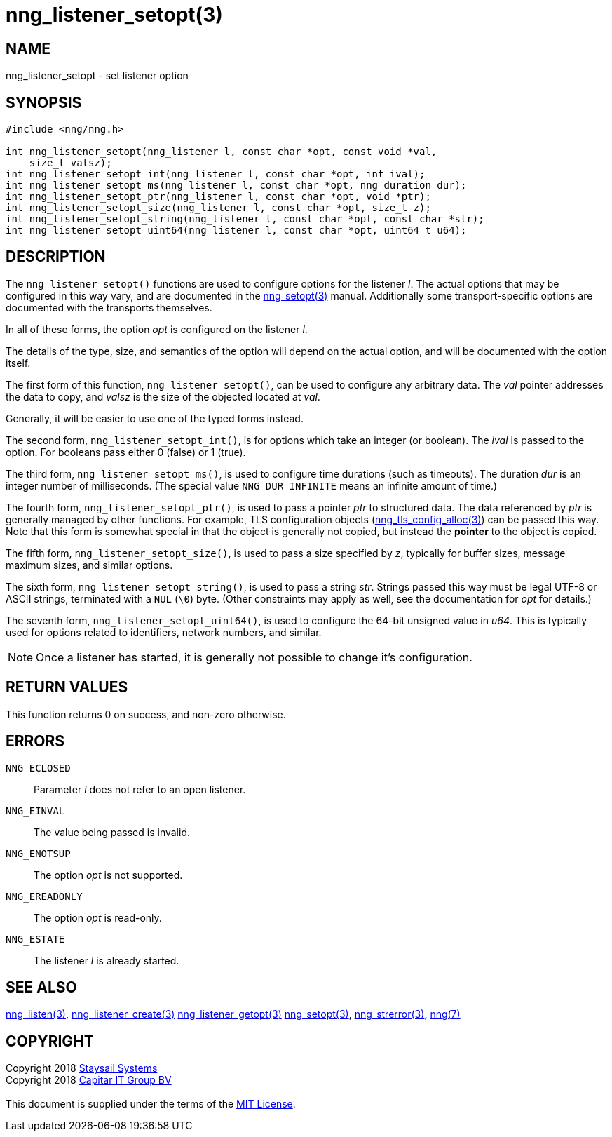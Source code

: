 = nng_listener_setopt(3)
:copyright: Copyright 2018 mailto:info@staysail.tech[Staysail Systems, Inc.] + \
            Copyright 2018 mailto:info@capitar.com[Capitar IT Group BV] + \
            {blank} + \
            This document is supplied under the terms of the \
            https://opensource.org/licenses/MIT[MIT License].

== NAME

nng_listener_setopt - set listener option

== SYNOPSIS

[source, c]
-----------
#include <nng/nng.h>

int nng_listener_setopt(nng_listener l, const char *opt, const void *val,
    size_t valsz);
int nng_listener_setopt_int(nng_listener l, const char *opt, int ival);
int nng_listener_setopt_ms(nng_listener l, const char *opt, nng_duration dur);
int nng_listener_setopt_ptr(nng_listener l, const char *opt, void *ptr);
int nng_listener_setopt_size(nng_listener l, const char *opt, size_t z);
int nng_listener_setopt_string(nng_listener l, const char *opt, const char *str);
int nng_listener_setopt_uint64(nng_listener l, const char *opt, uint64_t u64);
-----------

== DESCRIPTION

The `nng_listener_setopt()` functions are used to configure options for
the listener _l_. The actual options that may be configured in this way
vary, and are documented in the <<nng_setopt#,nng_setopt(3)>> manual.
Additionally some transport-specific options are documented with the
transports themselves.

In all of these forms, the option _opt_ is configured on the listener _l_.

The details of the type, size, and semantics of the option will depend
on the actual option, and will be documented with the option itself.

The first form of this function, `nng_listener_setopt()`, can be used to
configure any arbitrary data.
The _val_ pointer addresses the data to copy, and _valsz_ is the
size of the objected located at _val_.

Generally, it will be easier to use one of the typed forms instead.

The second form, `nng_listener_setopt_int()`,
is for options which take an integer (or boolean).  The _ival_
is passed to the option.  For booleans pass either 0 (false) or 1 (true).

The third form, `nng_listener_setopt_ms()`, is used to configure time durations
(such as timeouts).
The duration _dur_ is an integer number of milliseconds.  (The special value
`NNG_DUR_INFINITE` means an infinite amount of time.)

The fourth form, `nng_listener_setopt_ptr()`, is used to pass a
pointer _ptr_ to structured data.  The data referenced by _ptr_ is
generally managed by other functions.
For example, TLS configuration objects
(<<nng_tls_config_alloc#,nng_tls_config_alloc(3)>>) can be passed this way.
Note that this form is somewhat special in that the object is generally
not copied, but instead the *pointer* to the object is copied.

The fifth form, `nng_listener_setopt_size()`, is used to pass a size
specified by _z_, typically for buffer sizes, message maximum sizes, and
similar options.

The sixth form, `nng_listener_setopt_string()`, is used to pass a string
_str_.  Strings passed this way must be legal UTF-8 or ASCII strings, terminated
with a `NUL` (`\0`) byte.  (Other constraints may apply as well, see the
documentation for _opt_ for details.)

The seventh form, `nng_listener_setopt_uint64()`, is used to configure
the 64-bit unsigned value in _u64_.  This is typically used for options
related to identifiers, network numbers, and similar.

NOTE: Once a listener has started, it is generally not possible to change
it's configuration.

== RETURN VALUES

This function returns 0 on success, and non-zero otherwise.

== ERRORS

`NNG_ECLOSED`:: Parameter _l_ does not refer to an open listener.
`NNG_EINVAL`:: The value being passed is invalid.
`NNG_ENOTSUP`:: The option _opt_ is not supported.
`NNG_EREADONLY`:: The option _opt_ is read-only.
`NNG_ESTATE`:: The listener _l_ is already started.

== SEE ALSO

<<nng_listen#,nng_listen(3)>>,
<<nng_listener_create#,nng_listener_create(3)>>
<<nng_listener_getopt#,nng_listener_getopt(3)>>
<<nng_setopt#,nng_setopt(3)>>,
<<nng_strerror#,nng_strerror(3)>>,
<<nng#,nng(7)>>

== COPYRIGHT

{copyright}
